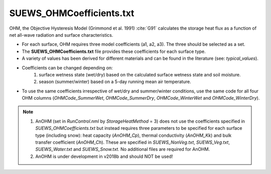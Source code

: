 .. _SUEWS_OHMCoefficients:

SUEWS_OHMCoefficients.txt
~~~~~~~~~~~~~~~~~~~~~~~~~

OHM, the Objective Hysteresis Model (Grimmond et al. 1991) :cite:`G91`
calculates the storage heat flux as a function of net all-wave radiation
and surface characteristics.

-  For each surface, OHM requires three model coefficients (a1, a2, a3). The three should be selected as a set.
-  The **SUEWS_OHMCoefficients.txt** file provides these coefficients for each surface type.
-  A variety of values has been derived for different materials and can
   be found in the literature (see: `typical_values`).
-  Coefficients can be changed depending on:
    #. surface wetness state (wet/dry) based on the calculated surface wetness state and soil moisture.
    #. season (summer/winter) based on a 5-day running mean air temperature.
-  To use the same coefficients irrespective of wet/dry and
   summer/winter conditions, use the same code for all four OHM columns
   (`OHMCode_SummerWet`, `OHMCode_SummerDry`, `OHMCode_WinterWet` and
   `OHMCode_WinterDry`).


.. note::

    #. AnOHM (set in `RunControl.nml` by `StorageHeatMethod` = 3) does not use the coefficients specified in `SUEWS_OHMCoefficients.txt` but instead requires three parameters to be specified for each surface type (including snow): heat capacity (`AnOHM_Cp`), thermal conductivity (`AnOHM_Kk`) and bulk transfer coefficient (`AnOHM_Ch`). These are specified in `SUEWS_NonVeg.txt`, `SUEWS_Veg.txt`, `SUEWS_Water.txt` and `SUEWS_Snow.txt`. No additional files are required for AnOHM.

    #. AnOHM is under development in v2018b and should NOT be used!

.. DON'T manually modify the csv file below
.. as it is always automatically regenrated by each build:
.. edit the item descriptions in file `Input_Options.rst`

.. csv-table::
  :file: csv-table/SUEWS_OHMCoefficients.csv
  :header-rows: 1
  :widths: 5 25 5 65

.. only:: html

    An example `SUEWS_OHMCoefficients.txt` can be found below:

    .. literalinclude:: sample-table/SUEWS_OHMCoefficients.txt

.. only:: latex

    An example `SUEWS_OHMCoefficients.txt` can be found in the online version.
